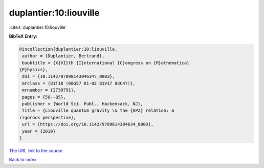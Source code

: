 duplantier:10:liouville
=======================

:cite:t:`duplantier:10:liouville`

**BibTeX Entry:**

.. code-block:: bibtex

   @incollection{duplantier:10:liouville,
    author = {Duplantier, Bertrand},
    booktitle = {X{VI}th {I}nternational {C}ongress on {M}athematical
   {P}hysics},
    doi = {10.1142/9789814304634\_0003},
    mrclass = {81T10 (60G57 81-02 81V17 83C47)},
    mrnumber = {2730791},
    pages = {56--85},
    publisher = {World Sci. Publ., Hackensack, NJ},
    title = {Liouville quantum gravity \& the {KPZ} relation: a
   rigorous perspective},
    url = {https://doi.org/10.1142/9789814304634_0003},
    year = {2010}
   }

`The URL link to the source <ttps://doi.org/10.1142/9789814304634_0003}>`__


`Back to index <../By-Cite-Keys.html>`__
